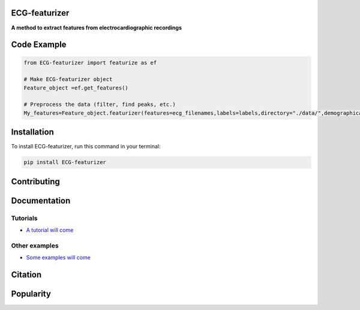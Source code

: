 
ECG-featurizer
--------------

.. image:: /docs/source/img/ECG-featurizer_banner.png

**A method to extract features from electrocardiographic recordings**


.. image:: https://readthedocs.org/projects/ECG-featurizer/badge/?version=latest
   :target: https://ECG-featurizer.readthedocs.io/en/latest/?badge=latest
   :alt: Documentation Status


.. image:: https://travis-ci.org/ECG-featurizer/ECG-featurizer.svg?branch=master
   :target: https://travis-ci.org/ECG-featurizer/ECG-featurizer

.. image:: https://coveralls.io/repos/github/ECG-featurizer/ECG-featurizer/badge.svg?branch=master
   :target: https://coveralls.io/github/ECG-featurizer/ECG-featurizer?branch=master

.. image:: https://badge.fury.io/py/ECG-featurizer.svg
   :target: https://badge.fury.io/py/ECG-featurizer


.. image:: https://pypip.in/d/ECG-featurizer/badge.svg
        :target: https://pypi.python.org/pypi/ECG-featurizer/

.. image:: https://img.shields.io/github/forks/ECG-featurizer/ECG-featurizer.svg
   :alt: GitHub Forks
   :target: https://github.com/ECG-featurizer/ECG-featurizer/network

.. image:: https://img.shields.io/github/issues/ECG-featurizer/ECG-featurizer.svg
   :alt: GitHub Open Issues
   :target: https://github.com/ECG-featurizer/ECG-featurizer/issues

.. image:: http://www.repostatus.org/badges/latest/active.svg
   :alt: Project Status: Active - The project has reached a stable, usable state and is being actively developed.
   :target: http://www.repostatus.org/#active



Code Example
------------

.. code-block:: python

    from ECG-featurizer import featurize as ef

    # Make ECG-featurizer object
    Feature_object =ef.get_features()

    # Preprocess the data (filter, find peaks, etc.)
    My_features=Feature_object.featurizer(features=ecg_filenames,labels=labels,directory="./data/",demographical_data=demo_data)



Installation
-------------

To install ECG-featurizer, run this command in your terminal:

.. code-block::

    pip install ECG-featurizer



Contributing
------------

|GPLv3 license|

.. |GPLv3 license| image:: https://img.shields.io/badge/License-GPLv3-blue.svg
   :target: http://perso.crans.org/besson/LICENSE.html




Documentation
-------------


Tutorials
^^^^^^^^^^

-  `A tutorial will come <https://github.com/ECG-featurizer/ECG-featurizer/blob/main/docs/source/index.rst>`_



Other examples
^^^^^^^^^^^^^^

-  `Some examples will come <https://github.com/ECG-featurizer/ECG-featurizer/blob/main/docs/source/index.rst>`_




Citation
---------




Popularity
---------------------

.. image:: https://img.shields.io/pypi/dd/ECG-featurizer
        :target: https://pypi.python.org/pypi/ECG-featurizer

.. image:: https://img.shields.io/github/stars/ECG-featurizer/ECG-featurizer
        :target: https://github.com/ECG-featurizer/ECG-featurizer/stargazers

.. image:: https://img.shields.io/github/forks/ECG-featurizer/ECG-featurizer
        :target: https://github.com/ECG-featurizer/ECG-featurizer/network





